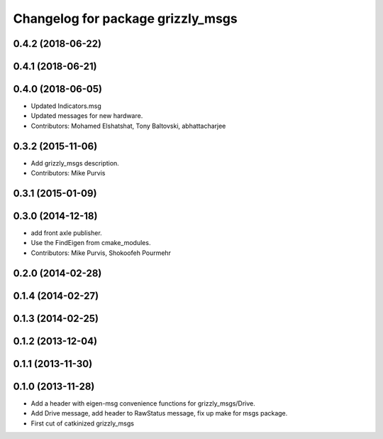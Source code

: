 ^^^^^^^^^^^^^^^^^^^^^^^^^^^^^^^^^^
Changelog for package grizzly_msgs
^^^^^^^^^^^^^^^^^^^^^^^^^^^^^^^^^^

0.4.2 (2018-06-22)
------------------

0.4.1 (2018-06-21)
------------------

0.4.0 (2018-06-05)
------------------
* Updated Indicators.msg
* Updated messages for new hardware.
* Contributors: Mohamed Elshatshat, Tony Baltovski, abhattacharjee

0.3.2 (2015-11-06)
------------------
* Add grizzly_msgs description.
* Contributors: Mike Purvis

0.3.1 (2015-01-09)
------------------

0.3.0 (2014-12-18)
------------------
* add front axle publisher.
* Use the FindEigen from cmake_modules.
* Contributors: Mike Purvis, Shokoofeh Pourmehr

0.2.0 (2014-02-28)
------------------

0.1.4 (2014-02-27)
------------------

0.1.3 (2014-02-25)
------------------

0.1.2 (2013-12-04)
------------------

0.1.1 (2013-11-30)
------------------

0.1.0 (2013-11-28)
------------------
* Add a header with eigen-msg convenience functions for grizzly_msgs/Drive.
* Add Drive message, add header to RawStatus message, fix up make for msgs package.
* First cut of catkinized grizzly_msgs
